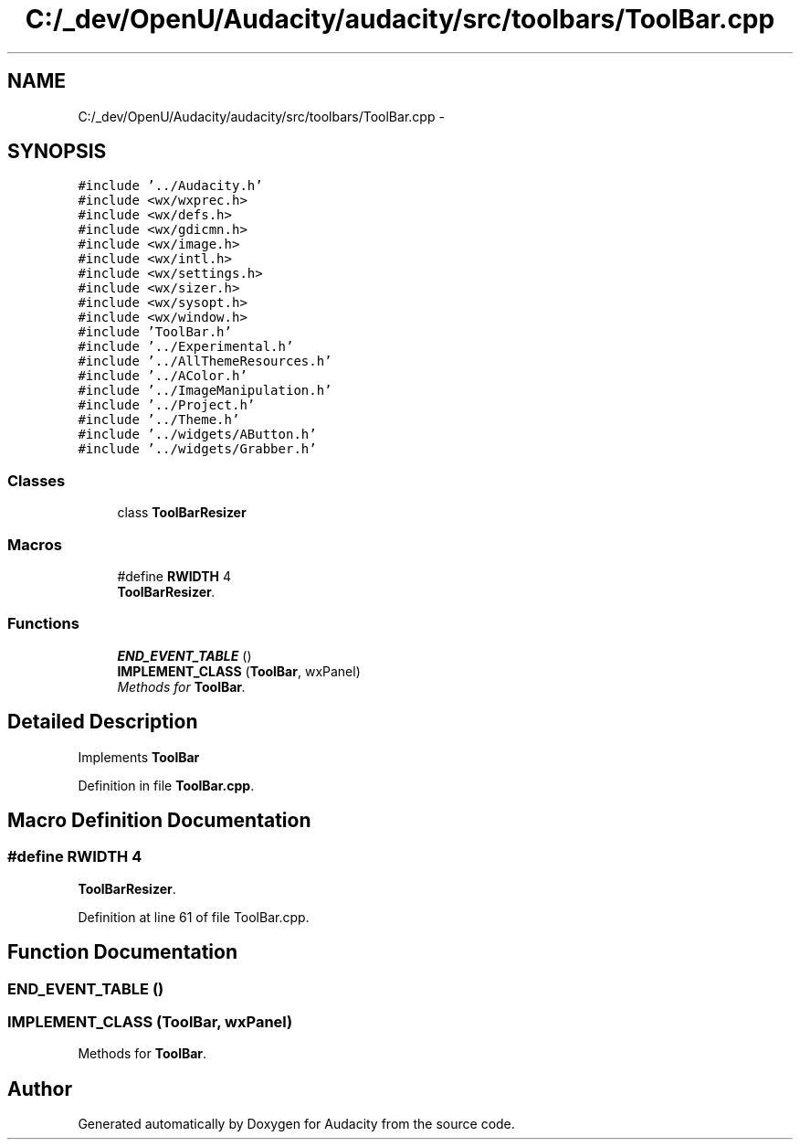 .TH "C:/_dev/OpenU/Audacity/audacity/src/toolbars/ToolBar.cpp" 3 "Thu Apr 28 2016" "Audacity" \" -*- nroff -*-
.ad l
.nh
.SH NAME
C:/_dev/OpenU/Audacity/audacity/src/toolbars/ToolBar.cpp \- 
.SH SYNOPSIS
.br
.PP
\fC#include '\&.\&./Audacity\&.h'\fP
.br
\fC#include <wx/wxprec\&.h>\fP
.br
\fC#include <wx/defs\&.h>\fP
.br
\fC#include <wx/gdicmn\&.h>\fP
.br
\fC#include <wx/image\&.h>\fP
.br
\fC#include <wx/intl\&.h>\fP
.br
\fC#include <wx/settings\&.h>\fP
.br
\fC#include <wx/sizer\&.h>\fP
.br
\fC#include <wx/sysopt\&.h>\fP
.br
\fC#include <wx/window\&.h>\fP
.br
\fC#include 'ToolBar\&.h'\fP
.br
\fC#include '\&.\&./Experimental\&.h'\fP
.br
\fC#include '\&.\&./AllThemeResources\&.h'\fP
.br
\fC#include '\&.\&./AColor\&.h'\fP
.br
\fC#include '\&.\&./ImageManipulation\&.h'\fP
.br
\fC#include '\&.\&./Project\&.h'\fP
.br
\fC#include '\&.\&./Theme\&.h'\fP
.br
\fC#include '\&.\&./widgets/AButton\&.h'\fP
.br
\fC#include '\&.\&./widgets/Grabber\&.h'\fP
.br

.SS "Classes"

.in +1c
.ti -1c
.RI "class \fBToolBarResizer\fP"
.br
.in -1c
.SS "Macros"

.in +1c
.ti -1c
.RI "#define \fBRWIDTH\fP   4"
.br
.RI "\fI\fBToolBarResizer\fP\&. \fP"
.in -1c
.SS "Functions"

.in +1c
.ti -1c
.RI "\fBEND_EVENT_TABLE\fP ()"
.br
.ti -1c
.RI "\fBIMPLEMENT_CLASS\fP (\fBToolBar\fP, wxPanel)"
.br
.RI "\fIMethods for \fBToolBar\fP\&. \fP"
.in -1c
.SH "Detailed Description"
.PP 
Implements \fBToolBar\fP 
.PP
Definition in file \fBToolBar\&.cpp\fP\&.
.SH "Macro Definition Documentation"
.PP 
.SS "#define RWIDTH   4"

.PP
\fBToolBarResizer\fP\&. 
.PP
Definition at line 61 of file ToolBar\&.cpp\&.
.SH "Function Documentation"
.PP 
.SS "END_EVENT_TABLE ()"

.SS "IMPLEMENT_CLASS (\fBToolBar\fP, wxPanel)"

.PP
Methods for \fBToolBar\fP\&. 
.SH "Author"
.PP 
Generated automatically by Doxygen for Audacity from the source code\&.
